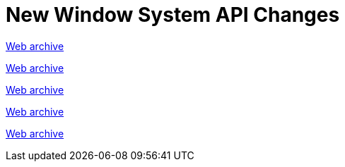////
     Licensed to the Apache Software Foundation (ASF) under one
     or more contributor license agreements.  See the NOTICE file
     distributed with this work for additional information
     regarding copyright ownership.  The ASF licenses this file
     to you under the Apache License, Version 2.0 (the
     "License"); you may not use this file except in compliance
     with the License.  You may obtain a copy of the License at

       http://www.apache.org/licenses/LICENSE-2.0

     Unless required by applicable law or agreed to in writing,
     software distributed under the License is distributed on an
     "AS IS" BASIS, WITHOUT WARRANTIES OR CONDITIONS OF ANY
     KIND, either express or implied.  See the License for the
     specific language governing permissions and limitations
     under the License.
////
= New Window System API Changes
:jbake-type: page
:jbake-tags: community
:jbake-status: published
:keywords: former site entry core.netbeans.org/windowsystem/changes.html
:description: former site entry  core.netbeans.org/windowsystem/changes.html
:toc: left
:toclevels: 4
:toc-title: 


link:https://web.archive.org/web/20210306023217/https://core.netbeans.org/windowsystem/changes.html[Web archive]


// anchor to no forget

[[s23]]
link:https://web.archive.org/web/20210306023217/https://core.netbeans.org/windowsystem/changes.html#2.3[Web archive]

[[s342]]
link:https://web.archive.org/web/20210306023217/https://core.netbeans.org/windowsystem/changes.html#3.4.2[Web archive]

[[s346]]
link:https://web.archive.org/web/20210306023217/https://core.netbeans.org/windowsystem/changes.html#3.4.6[Web archive]

[[s4]]
link:https://web.archive.org/web/20210306023217/https://core.netbeans.org/windowsystem/changes.html#4[Web archive]


